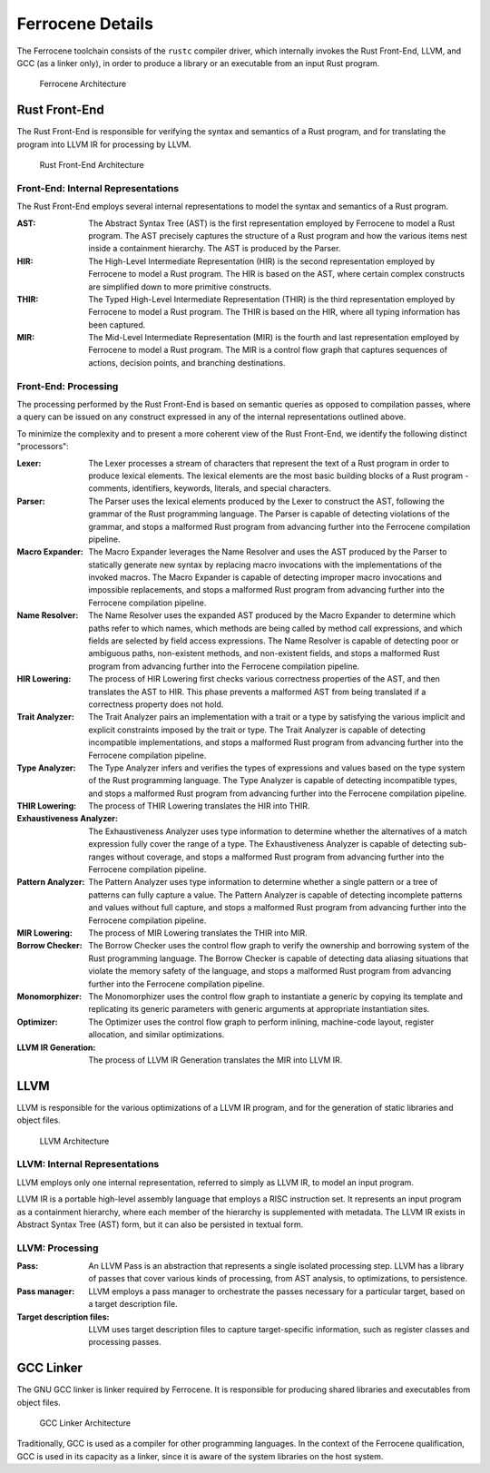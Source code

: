 .. SPDX-License-Identifier: MIT OR Apache-2.0
   SPDX-FileCopyrightText: The Ferrocene Developers

Ferrocene Details
=================

The Ferrocene toolchain consists of the ``rustc`` compiler driver, which
internally invokes the Rust Front-End, LLVM, and GCC (as a linker only), in
order to produce a library or an executable from an input Rust program.

.. figure:: figures/toolchain-workflow.svg

   Ferrocene Architecture


Rust Front-End
--------------

The Rust Front-End is responsible for verifying the syntax and semantics of a
Rust program, and for translating the program into LLVM IR for processing by
LLVM.

.. figure:: figures/rust-front-end-architecture.svg

   Rust Front-End Architecture


Front-End: Internal Representations
^^^^^^^^^^^^^^^^^^^^^^^^^^^^^^^^^^^^

The Rust Front-End employs several internal representations to model the syntax
and semantics of a Rust program.

:AST: The Abstract Syntax Tree (AST) is the first representation employed by
      Ferrocene to model a Rust program. The AST precisely captures the
      structure of a Rust program and how the various items nest inside a
      containment hierarchy. The AST is produced by the Parser.

:HIR: The High-Level Intermediate Representation (HIR) is the second
      representation employed by Ferrocene to model a Rust program. The HIR is
      based on the AST, where certain complex constructs are simplified down to
      more primitive constructs.

:THIR: The Typed High-Level Intermediate Representation (THIR) is the third
       representation employed by Ferrocene to model a Rust program. The THIR is
       based on the HIR, where all typing information has been captured.

:MIR: The Mid-Level Intermediate Representation (MIR) is the fourth and last
      representation employed by Ferrocene to model a Rust program. The MIR is a
      control flow graph that captures sequences of actions, decision points,
      and branching destinations.


Front-End: Processing
^^^^^^^^^^^^^^^^^^^^^

The processing performed by the Rust Front-End is based on semantic queries as
opposed to compilation passes, where a query can be issued on any construct
expressed in any of the internal representations outlined above.

To minimize the complexity and to present a more coherent view of the Rust
Front-End, we identify the following distinct "processors":

:Lexer: The Lexer processes a stream of characters that represent the text of a
        Rust program in order to produce lexical elements. The lexical elements
        are the most basic building blocks of a Rust program - comments,
        identifiers, keywords, literals, and special characters.

:Parser: The Parser uses the lexical elements produced by the Lexer to construct
         the AST, following the grammar of the Rust programming language. The
         Parser is capable of detecting violations of the grammar, and stops a
         malformed Rust program from advancing further into the Ferrocene
         compilation pipeline.

:Macro Expander: The Macro Expander leverages the Name Resolver and uses the AST
                 produced by the Parser to statically generate new syntax by
                 replacing macro invocations with the implementations of the
                 invoked macros. The Macro Expander is capable of detecting
                 improper macro invocations and impossible replacements, and
                 stops a malformed Rust program from advancing further into the
                 Ferrocene compilation pipeline.

:Name Resolver: The Name Resolver uses the expanded AST produced by the Macro
                Expander to determine which paths refer to which names, which
                methods are being called by method call expressions, and which
                fields are selected by field access expressions. The Name
                Resolver is capable of detecting poor or ambiguous paths,
                non-existent methods, and non-existent fields, and stops a
                malformed Rust program from advancing further into the Ferrocene
                compilation pipeline.

:HIR Lowering: The process of HIR Lowering first checks various correctness
               properties of the AST, and then translates the AST to HIR. This
               phase prevents a malformed AST from being translated if a
               correctness property does not hold.

:Trait Analyzer: The Trait Analyzer pairs an implementation with a trait or a
                 type by satisfying the various implicit and explicit
                 constraints imposed by the trait or type. The Trait Analyzer is
                 capable of detecting incompatible implementations, and stops a
                 malformed Rust program from advancing further into the
                 Ferrocene compilation pipeline.

:Type Analyzer: The Type Analyzer infers and verifies the types of expressions
                and values based on the type system of the Rust programming
                language. The Type Analyzer is capable of detecting incompatible
                types, and stops a malformed Rust program from advancing further
                into the Ferrocene compilation pipeline.

:THIR Lowering: The process of THIR Lowering translates the HIR into THIR.

:Exhaustiveness Analyzer: The Exhaustiveness Analyzer uses type information to
                          determine whether the alternatives of a match
                          expression fully cover the range of a type. The
                          Exhaustiveness Analyzer is capable of detecting
                          sub-ranges without coverage, and stops a malformed
                          Rust program from advancing further into the Ferrocene
                          compilation pipeline.

:Pattern Analyzer: The Pattern Analyzer uses type information to determine
                   whether a single pattern or a tree of patterns can fully
                   capture a value. The Pattern Analyzer is capable of detecting
                   incomplete patterns and values without full capture, and
                   stops a malformed Rust program from advancing further into
                   the Ferrocene compilation pipeline.

:MIR Lowering: The process of MIR Lowering translates the THIR into MIR.

:Borrow Checker: The Borrow Checker uses the control flow graph to verify the
                 ownership and borrowing system of the Rust programming
                 language. The Borrow Checker is capable of detecting data
                 aliasing situations that violate the memory safety of the
                 language, and stops a malformed Rust program from advancing
                 further into the Ferrocene compilation pipeline.

:Monomorphizer: The Monomorphizer uses the control flow graph to instantiate a
                generic by copying its template and replicating its generic
                parameters with generic arguments at appropriate instantiation
                sites.

:Optimizer: The Optimizer uses the control flow graph to perform inlining,
            machine-code layout, register allocation, and similar optimizations.

:LLVM IR Generation: The process of LLVM IR Generation translates the MIR into
                     LLVM IR.


LLVM
----

LLVM is responsible for the various optimizations of a LLVM IR program, and for
the generation of static libraries and object files.

.. figure:: figures/llvm-architecture.svg

   LLVM Architecture


LLVM: Internal Representations
^^^^^^^^^^^^^^^^^^^^^^^^^^^^^^^

LLVM employs only one internal representation, referred to simply as LLVM IR, to
model an input program.

LLVM IR is a portable high-level assembly language that employs a RISC
instruction set. It represents an input program as a containment hierarchy,
where each member of the hierarchy is supplemented with metadata. The LLVM IR
exists in Abstract Syntax Tree (AST) form, but it can also be persisted in
textual form.


LLVM: Processing
^^^^^^^^^^^^^^^^

:Pass: An LLVM Pass is an abstraction that represents a single isolated
       processing step. LLVM has a library of passes that cover various kinds of
       processing, from AST analysis, to optimizations, to persistence.

:Pass manager: LLVM employs a pass manager to orchestrate the passes necessary
               for a particular target, based on a target description file.

:Target description files: LLVM uses target description files to capture
                           target-specific information, such as register classes
                           and processing passes.


GCC Linker
----------

The GNU GCC linker is linker required by Ferrocene. It is
responsible for producing shared libraries and executables from object files.

.. figure:: figures/gcc-architecture.svg

   GCC Linker Architecture

Traditionally, GCC is used as a compiler for other programming languages. In the
context of the Ferrocene qualification, GCC is used in its capacity as a
linker, since it is aware of the system libraries on the host system.
